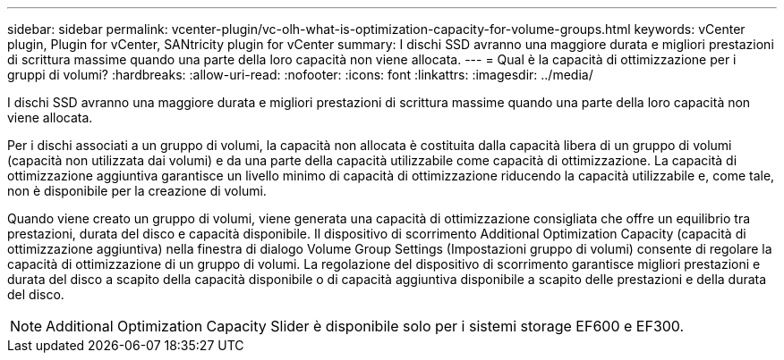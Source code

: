 ---
sidebar: sidebar 
permalink: vcenter-plugin/vc-olh-what-is-optimization-capacity-for-volume-groups.html 
keywords: vCenter plugin, Plugin for vCenter, SANtricity plugin for vCenter 
summary: I dischi SSD avranno una maggiore durata e migliori prestazioni di scrittura massime quando una parte della loro capacità non viene allocata. 
---
= Qual è la capacità di ottimizzazione per i gruppi di volumi?
:hardbreaks:
:allow-uri-read: 
:nofooter: 
:icons: font
:linkattrs: 
:imagesdir: ../media/


[role="lead"]
I dischi SSD avranno una maggiore durata e migliori prestazioni di scrittura massime quando una parte della loro capacità non viene allocata.

Per i dischi associati a un gruppo di volumi, la capacità non allocata è costituita dalla capacità libera di un gruppo di volumi (capacità non utilizzata dai volumi) e da una parte della capacità utilizzabile come capacità di ottimizzazione. La capacità di ottimizzazione aggiuntiva garantisce un livello minimo di capacità di ottimizzazione riducendo la capacità utilizzabile e, come tale, non è disponibile per la creazione di volumi.

Quando viene creato un gruppo di volumi, viene generata una capacità di ottimizzazione consigliata che offre un equilibrio tra prestazioni, durata del disco e capacità disponibile. Il dispositivo di scorrimento Additional Optimization Capacity (capacità di ottimizzazione aggiuntiva) nella finestra di dialogo Volume Group Settings (Impostazioni gruppo di volumi) consente di regolare la capacità di ottimizzazione di un gruppo di volumi. La regolazione del dispositivo di scorrimento garantisce migliori prestazioni e durata del disco a scapito della capacità disponibile o di capacità aggiuntiva disponibile a scapito delle prestazioni e della durata del disco.


NOTE: Additional Optimization Capacity Slider è disponibile solo per i sistemi storage EF600 e EF300.
